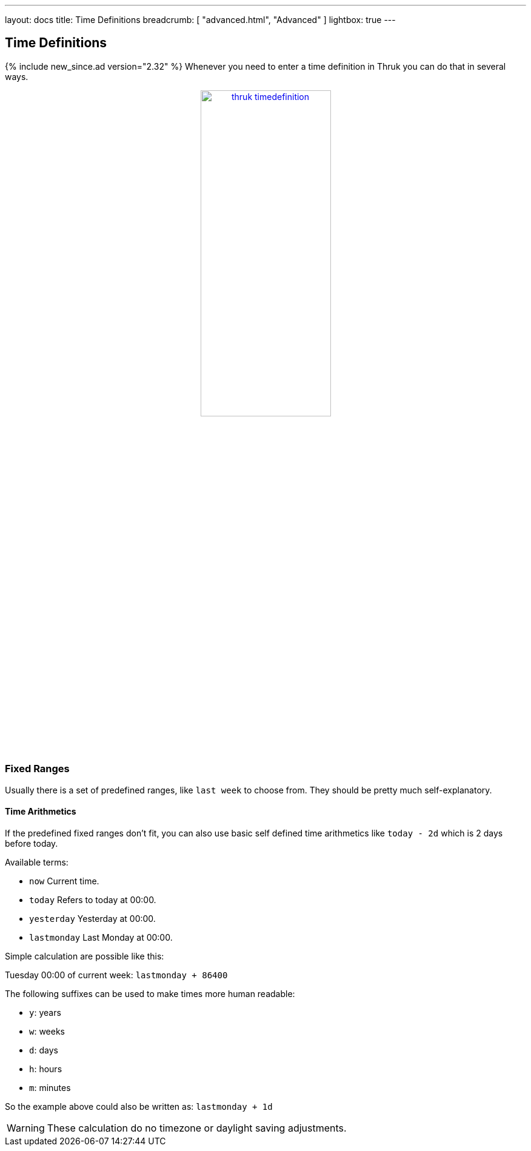 ---
layout: docs
title: Time Definitions
breadcrumb: [ "advanced.html", "Advanced" ]
lightbox: true
---

== Time Definitions
{% include new_since.ad version="2.32" %}
Whenever you need to enter a time definition in Thruk you can do that in several ways.

++++
<div align="center">
<a title="thruk timedefinitions" rel="lightbox[timedefinition]" href="advanced/timedefinition.png"><img src="advanced/timedefinition.png" alt="thruk timedefinition" width="50%" height="50%" /></a>
</div>
<br style="clear: both;">
++++


=== Fixed Ranges

Usually there is a set of predefined ranges, like `last week` to choose from.
They should be pretty much self-explanatory.


==== Time Arithmetics
If the predefined fixed ranges don't fit, you can also use basic self defined time arithmetics like `today - 2d` which is 2 days before today.

Available terms:

     ** `now`            Current time.
     ** `today`          Refers to today at 00:00.
     ** `yesterday`      Yesterday at 00:00.
     ** `lastmonday`     Last Monday at 00:00.

Simple calculation are possible like this:

Tuesday 00:00 of current week: `lastmonday + 86400`

The following suffixes can be used to make times more human readable:

  - `y`: years
  - `w`: weeks
  - `d`: days
  - `h`: hours
  - `m`: minutes

So the example above could also be written as: `lastmonday + 1d`

[WARNING]
=======
These calculation do no timezone or daylight saving adjustments.
=======